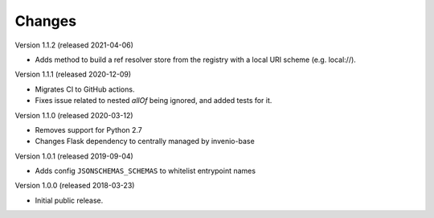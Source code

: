 ..
    This file is part of Invenio.
    Copyright (C) 2015-2018 CERN.

    Invenio is free software; you can redistribute it and/or modify it
    under the terms of the MIT License; see LICENSE file for more details.

Changes
=======

Version 1.1.2 (released 2021-04-06)

- Adds method to build a ref resolver store from the registry with a local
  URI scheme (e.g. local://).

Version 1.1.1 (released 2020-12-09)

- Migrates CI to GitHub actions.
- Fixes issue related to nested `allOf` being ignored, and added tests for it.

Version 1.1.0 (released 2020-03-12)

- Removes support for Python 2.7
- Changes Flask dependency to centrally managed by invenio-base

Version 1.0.1 (released 2019-09-04)

- Adds config ``JSONSCHEMAS_SCHEMAS`` to whitelist entrypoint names

Version 1.0.0 (released 2018-03-23)

- Initial public release.
